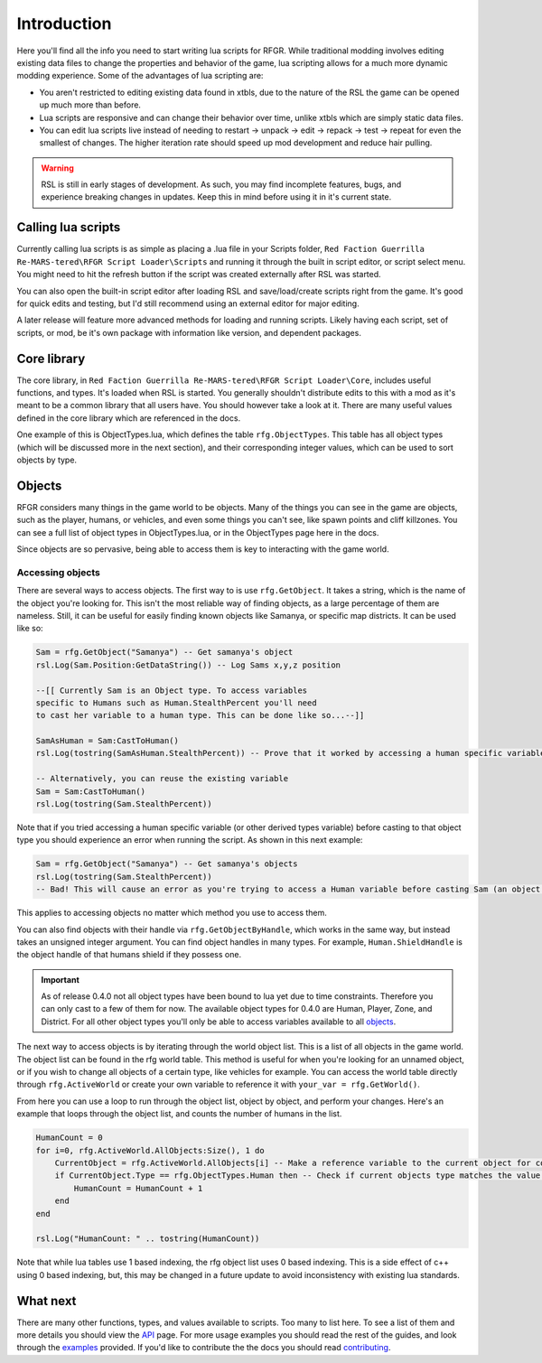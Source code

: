 Introduction
********************************************************

Here you'll find all the info you need to start writing lua scripts for RFGR. While traditional modding involves editing existing data files to change the properties and behavior of the game, lua scripting allows for a much more dynamic modding experience. Some of the advantages of lua scripting are:

- You aren't restricted to editing existing data found in xtbls, due to the nature of the RSL the game can be opened up much more than before. 
- Lua scripts are responsive and can change their behavior over time, unlike xtbls which are simply static data files.
- You can edit lua scripts live instead of needing to restart -> unpack -> edit -> repack -> test -> repeat for even the smallest of changes. The higher iteration rate should speed up mod development and reduce hair pulling.

.. warning:: RSL is still in early stages of development. As such, you may find incomplete features, bugs, and experience breaking changes in updates. Keep this in mind before using it in it's current state.

Calling lua scripts
========================================================
Currently calling lua scripts is as simple as placing a .lua file in your Scripts folder, ``Red Faction Guerrilla Re-MARS-tered\RFGR Script Loader\Scripts`` and running it through the built in script editor, or script select menu. You might need to hit the refresh button if the script was created externally after RSL was started. 

You can also open the built-in script editor after loading RSL and save/load/create scripts right from the game. It's good for quick edits and testing, but I'd still recommend using an external editor for major editing.

A later release will feature more advanced methods for loading and running scripts. Likely having each script, set of scripts, or mod, be it's own package with information like version, and dependent packages.

Core library
=========================================================
The core library, in ``Red Faction Guerrilla Re-MARS-tered\RFGR Script Loader\Core``, includes useful functions, and types. It's loaded when RSL is started. You generally shouldn't distribute edits to this with a mod as it's meant to be a common library that all users have. You should however take a look at it. There are many useful values defined in the core library which are referenced in the docs.

One example of this is ObjectTypes.lua, which defines the table ``rfg.ObjectTypes``. This table has all object types (which will be discussed more in the next section), and their corresponding integer values, which can be used to sort objects by type. 

Objects
=========================================================
RFGR considers many things in the game world to be objects. Many of the things you can see in the game are objects, such as the player, humans, or vehicles, and even some things you can't see, like spawn points and cliff killzones. You can see a full list of object types in ObjectTypes.lua, or in the ObjectTypes page here in the docs.

Since objects are so pervasive, being able to access them is key to interacting with the game world. 

Accessing objects
---------------------------------------------------------
There are several ways to access objects. The first way to is use ``rfg.GetObject``. It takes a string, which is the name of the object you're looking for. This isn't the most reliable way of finding objects, as a large percentage of them are nameless. Still, it can be useful for easily finding known objects like Samanya, or specific map districts. It can be used like so:

.. code-block:: lua

    Sam = rfg.GetObject("Samanya") -- Get samanya's object
    rsl.Log(Sam.Position:GetDataString()) -- Log Sams x,y,z position

    --[[ Currently Sam is an Object type. To access variables 
    specific to Humans such as Human.StealthPercent you'll need
    to cast her variable to a human type. This can be done like so...--]] 

    SamAsHuman = Sam:CastToHuman()
    rsl.Log(tostring(SamAsHuman.StealthPercent)) -- Prove that it worked by accessing a human specific variable

    -- Alternatively, you can reuse the existing variable
    Sam = Sam:CastToHuman()
    rsl.Log(tostring(Sam.StealthPercent))

Note that if you tried accessing a human specific variable (or other derived types variable) before casting to that object type you should experience an error when running the script. As shown in this next example:

.. code-block:: lua

    Sam = rfg.GetObject("Samanya") -- Get samanya's objects
    rsl.Log(tostring(Sam.StealthPercent)) 
    -- Bad! This will cause an error as you're trying to access a Human variable before casting Sam (an object type) to a Human type

This applies to accessing objects no matter which method you use to access them.

You can also find objects with their handle via ``rfg.GetObjectByHandle``, which works in the same way, but instead takes an unsigned integer argument. You can find object handles in many types. For example, ``Human.ShieldHandle`` is the object handle of that humans shield if they possess one.

.. important:: As of release 0.4.0 not all object types have been bound to lua yet due to time constraints. Therefore you can only cast to a few of them for now. The available object types for 0.4.0 are Human, Player, Zone, and District. For all other object types you'll only be able to access variables available to all `objects`_.


The next way to access objects is by iterating through the world object list. This is a list of all objects in the game world. The object list can be found in the rfg world table. This method is useful for when you're looking for an unnamed object, or if you wish to change all objects of a certain type, like vehicles for example. You can access the world table directly through ``rfg.ActiveWorld`` or create your own variable to reference it with ``your_var = rfg.GetWorld()``. 

From here you can use a loop to run through the object list, object by object, and perform your changes. Here's an example that loops through the object list, and counts the number of humans in the list.

.. code-block:: lua

    HumanCount = 0
    for i=0, rfg.ActiveWorld.AllObjects:Size(), 1 do
        CurrentObject = rfg.ActiveWorld.AllObjects[i] -- Make a reference variable to the current object for convenience.
        if CurrentObject.Type == rfg.ObjectTypes.Human then -- Check if current objects type matches the value for Humans
            HumanCount = HumanCount + 1
        end
    end

    rsl.Log("HumanCount: " .. tostring(HumanCount))

Note that while lua tables use 1 based indexing, the rfg object list uses 0 based indexing. This is a side effect of c++ using 0 based indexing, but, this may be changed in a future update to avoid inconsistency with existing lua standards.

What next
=====================================================================
There are many other functions, types, and values available to scripts. Too many to list here. To see a list of them and more details you should view the `API`_ page. For more usage examples you should read the rest of the guides, and look through the `examples`_ provided. If you'd like to contribute the the docs you should read `contributing`_.

.. _`API`: ../API.html
.. _`contributing`: ../../Contributing.html
.. _`examples`: ../Examples.html
.. _`objects`: ../API/rfg/Types/Object.html